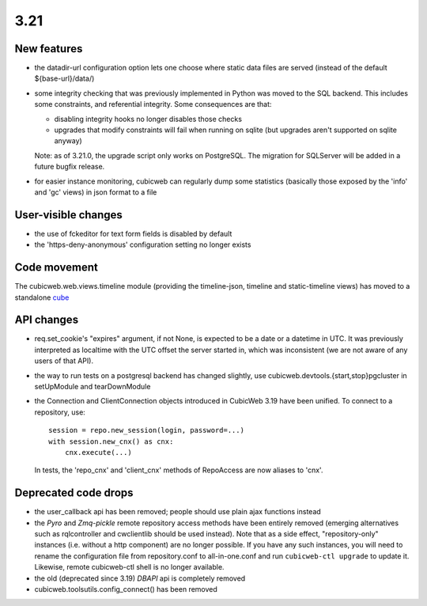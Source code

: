 3.21
====

New features
------------

* the datadir-url configuration option lets one choose where static data files
  are served (instead of the default ${base-url}/data/)

* some integrity checking that was previously implemented in Python was
  moved to the SQL backend.  This includes some constraints, and
  referential integrity.  Some consequences are that:

  - disabling integrity hooks no longer disables those checks
  - upgrades that modify constraints will fail when running on sqlite
    (but upgrades aren't supported on sqlite anyway)

  Note: as of 3.21.0, the upgrade script only works on PostgreSQL.  The
  migration for SQLServer will be added in a future bugfix release.

* for easier instance monitoring, cubicweb can regularly dump some statistics
  (basically those exposed by the 'info' and 'gc' views) in json format to a file

User-visible changes
--------------------

* the use of fckeditor for text form fields is disabled by default

* the 'https-deny-anonymous' configuration setting no longer exists

Code movement
-------------

The cubicweb.web.views.timeline module (providing the timeline-json, timeline
and static-timeline views) has moved to a standalone cube_

.. _cube: https://www.cubicweb.org/project/cubicweb-timeline

API changes
-----------

* req.set_cookie's "expires" argument, if not None, is expected to be a
  date or a datetime in UTC.  It was previously interpreted as localtime
  with the UTC offset the server started in, which was inconsistent (we
  are not aware of any users of that API).

* the way to run tests on a postgresql backend has changed slightly, use
  cubicweb.devtools.{start,stop}pgcluster in setUpModule and tearDownModule

* the Connection and ClientConnection objects introduced in CubicWeb 3.19 have
  been unified.  To connect to a repository, use::

    session = repo.new_session(login, password=...)
    with session.new_cnx() as cnx:
        cnx.execute(...)

  In tests, the 'repo_cnx' and 'client_cnx' methods of RepoAccess are now
  aliases to 'cnx'.

Deprecated code drops
---------------------

* the user_callback api has been removed; people should use plain
  ajax functions instead

* the `Pyro` and `Zmq-pickle` remote repository access methods have
  been entirely removed (emerging alternatives such as rqlcontroller
  and cwclientlib should be used instead).  Note that as a side effect,
  "repository-only" instances (i.e. without a http component) are no
  longer possible.  If you have any such instances, you will need to
  rename the configuration file from repository.conf to all-in-one.conf
  and run ``cubicweb-ctl upgrade`` to update it.  Likewise, remote cubicweb-ctl
  shell is no longer available.

* the old (deprecated since 3.19) `DBAPI` api is completely removed

* cubicweb.toolsutils.config_connect() has been removed
